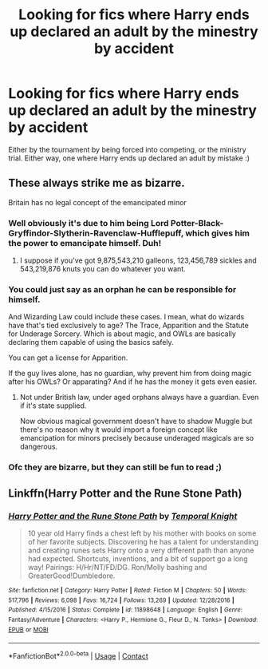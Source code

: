 #+TITLE: Looking for fics where Harry ends up declared an adult by the minestry by accident

* Looking for fics where Harry ends up declared an adult by the minestry by accident
:PROPERTIES:
:Author: luminphoenix
:Score: 15
:DateUnix: 1599657961.0
:DateShort: 2020-Sep-09
:FlairText: Request
:END:
Either by the tournament by being forced into competing, or the ministry trial. Either way, one where Harry ends up declared an adult by mistake :)


** These always strike me as bizarre.

Britain has no legal concept of the emancipated minor
:PROPERTIES:
:Author: Lumpyproletarian
:Score: 8
:DateUnix: 1599676332.0
:DateShort: 2020-Sep-09
:END:

*** Well obviously it's due to him being Lord Potter-Black-Gryffindor-Slytherin-Ravenclaw-Hufflepuff, which gives him the power to emancipate himself. Duh!
:PROPERTIES:
:Author: Complex_Yard
:Score: 7
:DateUnix: 1599685522.0
:DateShort: 2020-Sep-10
:END:

**** I suppose if you've got 9,875,543,210 galleons, 123,456,789 sickles and 543,219,876 knuts you can do whatever you want.
:PROPERTIES:
:Author: Lumpyproletarian
:Score: 4
:DateUnix: 1599689515.0
:DateShort: 2020-Sep-10
:END:


*** You could just say as an orphan he can be responsible for himself.

And Wizarding Law could include these cases. I mean, what do wizards have that's tied exclusively to age? The Trace, Apparition and the Statute for Underage Sorcery. Which is about magic, and OWLs are basically declaring them capable of using the basics safely.

You can get a license for Apparition.

If the guy lives alone, has no guardian, why prevent him from doing magic after his OWLs? Or apparating? And if he has the money it gets even easier.
:PROPERTIES:
:Author: Kellar21
:Score: 3
:DateUnix: 1599779371.0
:DateShort: 2020-Sep-11
:END:

**** Not under British law, under aged orphans always have a guardian. Even if it's state supplied.

Now obvious magical government doesn't have to shadow Muggle but there's no reason why it would import a foreign concept like emancipation for minors precisely because underaged magicals are so dangerous.
:PROPERTIES:
:Author: Lumpyproletarian
:Score: 1
:DateUnix: 1599813585.0
:DateShort: 2020-Sep-11
:END:


*** Ofc they are bizarre, but they can still be fun to read ;)
:PROPERTIES:
:Author: luminphoenix
:Score: 2
:DateUnix: 1599686003.0
:DateShort: 2020-Sep-10
:END:


** Linkffn(Harry Potter and the Rune Stone Path)
:PROPERTIES:
:Author: rohan62442
:Score: 2
:DateUnix: 1599703004.0
:DateShort: 2020-Sep-10
:END:

*** [[https://www.fanfiction.net/s/11898648/1/][*/Harry Potter and the Rune Stone Path/*]] by [[https://www.fanfiction.net/u/1057022/Temporal-Knight][/Temporal Knight/]]

#+begin_quote
  10 year old Harry finds a chest left by his mother with books on some of her favorite subjects. Discovering he has a talent for understanding and creating runes sets Harry onto a very different path than anyone had expected. Shortcuts, inventions, and a bit of support go a long way! Pairings: H/Hr/NT/FD/DG. Ron/Molly bashing and GreaterGood!Dumbledore.
#+end_quote

^{/Site/:} ^{fanfiction.net} ^{*|*} ^{/Category/:} ^{Harry} ^{Potter} ^{*|*} ^{/Rated/:} ^{Fiction} ^{M} ^{*|*} ^{/Chapters/:} ^{50} ^{*|*} ^{/Words/:} ^{517,796} ^{*|*} ^{/Reviews/:} ^{6,098} ^{*|*} ^{/Favs/:} ^{16,724} ^{*|*} ^{/Follows/:} ^{13,269} ^{*|*} ^{/Updated/:} ^{12/28/2016} ^{*|*} ^{/Published/:} ^{4/15/2016} ^{*|*} ^{/Status/:} ^{Complete} ^{*|*} ^{/id/:} ^{11898648} ^{*|*} ^{/Language/:} ^{English} ^{*|*} ^{/Genre/:} ^{Fantasy/Adventure} ^{*|*} ^{/Characters/:} ^{<Harry} ^{P.,} ^{Hermione} ^{G.,} ^{Fleur} ^{D.,} ^{N.} ^{Tonks>} ^{*|*} ^{/Download/:} ^{[[http://www.ff2ebook.com/old/ffn-bot/index.php?id=11898648&source=ff&filetype=epub][EPUB]]} ^{or} ^{[[http://www.ff2ebook.com/old/ffn-bot/index.php?id=11898648&source=ff&filetype=mobi][MOBI]]}

--------------

*FanfictionBot*^{2.0.0-beta} | [[https://github.com/FanfictionBot/reddit-ffn-bot/wiki/Usage][Usage]] | [[https://www.reddit.com/message/compose?to=tusing][Contact]]
:PROPERTIES:
:Author: FanfictionBot
:Score: 3
:DateUnix: 1599703031.0
:DateShort: 2020-Sep-10
:END:
